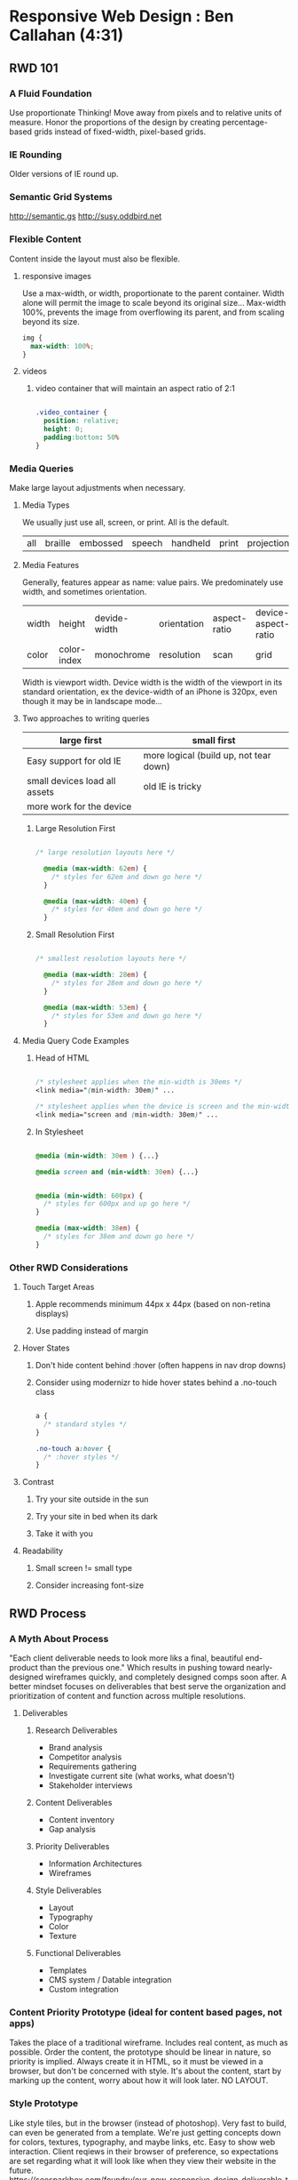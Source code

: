 #+TODO: VIEWONLY TODO NEXT OPEN | WATCHEDONLY DONE CANCELED

* Responsive Web Design : Ben Callahan (4:31)
** RWD 101
*** A Fluid Foundation
Use proportionate Thinking! Move away from pixels and to relative units of measure. Honor the proportions of
the design by creating percentage-based grids instead of fixed-width, pixel-based grids.
*** IE Rounding
Older versions of IE round up.
*** Semantic Grid Systems
http://semantic.gs
http://susy.oddbird.net
*** Flexible Content
Content inside the layout must also be flexible.
**** responsive images
Use a max-width, or width, proportionate to the parent container. Width alone will permit the image to scale
beyond its original size... Max-width 100%, prevents the image from overflowing its parent, and from scaling beyond its size.

#+BEGIN_SRC css
img {
  max-width: 100%;
}
#+END_SRC

**** videos
***** video container that will maintain an aspect ratio of 2:1
#+BEGIN_SRC css

.video_container {
  position: relative;
  height: 0;
  padding:bottom: 50%
}

#+END_SRC

*** Media Queries
Make large layout adjustments when necessary.
**** Media Types
We usually just use all, screen, or print. All is the default.
| all | braille | embossed | speech | handheld | print | projection | screen | tv | tty |

**** Media Features
Generally, features appear as name: value pairs. We predominately use width, and sometimes orientation.
| width | height      | devide-width | orientation | aspect-ratio | device-aspect-ratio |
| color | color-index | monochrome   | resolution  | scan         | grid                |
Width is viewport width. Device width is the width of the viewport in its standard orientation, ex the
device-width of an iPhone is 320px, even though it may be in landscape mode...

**** Two approaches to writing queries

|-------------------------------+----------------------------------------|
| large first                   | small first                            |
|-------------------------------+----------------------------------------|
| Easy support for old IE       | more logical (build up, not tear down) |
| small devices load all assets | old IE is tricky                       |
| more work for the device      |                                        |
|-------------------------------+----------------------------------------|

***** Large Resolution First

#+BEGIN_SRC css

/* large resolution layouts here */

  @media (max-width: 62em) {
    /* styles for 62em and down go here */
  }

  @media (max-width: 40em) {
    /* styles for 40em and down go here */
  }

#+END_SRC

***** Small Resolution First

#+BEGIN_SRC css

/* smallest resolution layouts here */

  @media (max-width: 28em) {
    /* styles for 28em and down go here */
  }

  @media (max-width: 53em) {
    /* styles for 53em and down go here */
  }

#+END_SRC

**** Media Query Code Examples
***** Head of HTML

#+BEGIN_SRC css

  /* stylesheet applies when the min-width is 30ems */
  <link media="(min-width: 30em)" ...

  /* stylesheet applies when the device is screen and the min-width is 30ems */
  <link media="screen and (min-width: 30em)" ...

#+END_SRC

***** In Stylesheet

#+BEGIN_SRC css

  @media (min-width: 30em ) {...}

  @media screen and (min-width: 30em) {...}

#+END_SRC

#+BEGIN_SRC css

  @media (min-width: 600px) {
    /* styles for 600px and up go here */
  }

  @media (max-width: 38em) {
    /* styles for 38em and down go here */
  }

#+END_SRC

*** Other RWD Considerations
**** Touch Target Areas
***** Apple recommends minimum 44px x 44px (based on non-retina displays)
***** Use padding instead of margin
**** Hover States
***** Don't hide content behind :hover (often happens in nav drop downs)
***** Consider using modernizr to hide hover states behind a .no-touch class

#+BEGIN_SRC css

a {
  /* standard styles */
}

.no-touch a:hover {
  /* :hover styles */
}

#+END_SRC

**** Contrast
***** Try your site outside in the sun
***** Try your site in bed when its dark
***** Take it with you
**** Readability
***** Small screen != small type
***** Consider increasing font-size
** RWD Process
*** A Myth About Process
"Each client deliverable needs to look more liks a final, beautiful end-product than the previous one."
Which results in pushing toward nearly-designed wireframes quickly, and completely designed comps soon
after. A better mindset focuses on deliverables that best serve the organization and prioritization of content and function across multiple resolutions.
**** Deliverables
***** Research Deliverables
- Brand analysis
- Competitor analysis
- Requirements gathering
- Investigate current site (what works, what doesn't)
- Stakeholder interviews
***** Content Deliverables
- Content inventory
- Gap analysis
***** Priority Deliverables
- Information Architectures
- Wireframes
***** Style Deliverables
- Layout
- Typography
- Color
- Texture
***** Functional Deliverables
- Templates
- CMS system / Datable integration
- Custom integration
*** Content Priority Prototype (ideal for content based pages, not apps)
Takes the place of a traditional wireframe. Includes real content, as much as possible. Order the content,
the prototype should be linear in nature, so priority is implied. Always create it in HTML, so it must be 
viewed in a browser, but don't be concerned with style. It's about the content, start by marking up the 
content, worry about how it will look later. NO LAYOUT.
*** Style Prototype
Like style tiles, but in the browser (instead of photoshop). Very fast to build, can even be generated from a 
template. We're just getting concepts down for colors, textures, typography, and maybe links, etc. Easy to 
show web interaction. Client reqiews in their browser of preference, so expectations are set regarding what 
it will look like when they view their website in the future.
https://seesparkbox.com/foundry/our_new_responsive_design_deliverable_the_style_prototype
http://www.alistapart.com/article/responsive-comping-obtaining-signoff-with-mockups/

*** !Priority
Priority becomes critical wqith smaller displays

** Applying RWD Styles
*** The Basic Structure

#+BEGIN_SRC html

<head>

  <meta name="viewport" content="width=device-width, initial-scale=1.0">
  <!-- necessary to get apple devices to report actual viewport size  -->

  <link rel="stylesheet" href="c/base.css">
  <link rel="stylesheet" media="not print" href="c/mq.css">
  <!-- load base css styles, then load media query styles if not print -->

  <!--  use Sass to run some logic on media features.
        in this case, we're inserting a css file for
        browsers that don't support media queries
        [if (lte IE 8 )&)!IEMobile)]>
    <link rel="stylesheet" media="screen" href="c/nomq.css">
  <![endif]-->

</head>

#+END_SRC

*** CSS Files (using Sass)
You can use Sass to build up css styles from separate files.
In the previous example, base.css might import a reset or normalize, then include the smallest width 
stylesheet. The mq.css imports an additional stylesheet based on media queries. nomq.css imports the same 
thing as mq.css but without media queries. This is an additive approach, relying on latter styles to
override previous ones.
  Note that without Sass, you might require the client download multiple styles, based on media queries. Sass 
is just helping reduce the number of files loaded. 
 
**** Ex sans Sass:

#+BEGIN_SRC html

<link rel="stylesheet" href="stylesheets/reset.css">
<link rel="stylesheet" href="stylesheets/smallest.css">
<link rel="stylesheet" href="stylesheets/450.css" media="(min-width: 450px)">
<link rel="stylesheet" href="stylesheets/600.css" media="(min-width: 600px)">
<link rel="stylesheet" href="stylesheets/950.css" media="(min-width: 950px)">

#+END_SRC

*** Implementing RWD Styles
http://mediaqueri.es/
*** Using EM-Based Media Queries
Ems are relative, based on the initial font size declaration. Layouts adjust based on font-size. This
better adheres to the principles of RWD.
*** RWD Patterns: Navigation
**** flavors
***** top nav
***** bottom nav (footer nav)
***** slide down nav
***** select box nav
***** menu icon nav
***** multi-level (tiered)
**** examples
***** http://siyelo.com
***** http://contentsmagazine.com
***** http://2012.dconstruct.org
***** http://getbootstrap.com/
***** http://www.msj.edu/
***** https://www.dpandl.com/
***** https://www.bostonglobe.com/
*** RWD Patterns: Tables and Images
"...performance is important, but access is more important. Mobile later is bettern than mobile never."
- Kristofer Layton
**** Responsive Tables
https://css-tricks.com/examples/ResponsiveTables/responsive.php
http://zurb.com/playground/responsive-tables
https://css-tricks.com/accessible-simple-responsive-tables/
old https://css-tricks.com/responsive-data-tables/
*! very nice w/ js https://www.filamentgroup.com/examples/rwd-table-patterns/
**** Responsive Images
- picturefill - polyfill for a new image element : http://github.com/scottjehl/picturefill
- sencha.io : http://docs.sencha.io
- resrc.it : http://resrc.it
- Adaptive images  : http://adaptive-images.com
also see other org doc
*** RWD Patterns: Off-Canvas Layouts
http://www.lukew.com/ff/entry.asp?1569
http://jasonweaver.name/lab/offcanvas/technical/

** RWD Retrofitting
*** What is a Retrofit?
Finding the fastest and lowest-risk approach to creating a better experience on an existing site for users
of any screen size.
1. How to do it.
2. Managing your client

*** From Fixed to Fluid
1. Set width of the main element to 100% (but remember the old px value, for future math)
   *. Use 'box-sizing: border-box' if padding and border make the width extend beyond the width of the 
      screen. This property makes the width of an element reflect the content, padding, and border.
2. Take secondary elements and convert the width to %ages. Ex. if parent was 1000 and child was 300,
   set the child width to 30%.
*** Retrofitting Images
Tl;dr you can override inline styles, say those generated from a CMS, using max-width property, min-width, 
etc. lots of options, but you have to get creative.

https://timkadlec.com/2012/04/media-query-asset-downloading-results/
- display: none on parent element
- specify all background images inside media queries

*** WATCHEDONLY Retrofitting Tables
*** Retrofitting Media Queries
- Serve the original css to large viewports
- Serve mobile-first css to small viewports
- No changes to original CSS!
**** Small resolution first, Capped
#+BEGIN_SRC html

<head>
  <script src="/js/modernizr.js"></script>

  /* test whether browser implements media queries... */
  <script>
    yepnope({
      test : Modernizr.mg('(min-width: 0px)'),
      yup  : 'base.css',
      nope : 'original.css'
    });
  </script>

  <noscript>
    <link rel="stylesheet" href="original.css">
  </noscript>

</head>

#+END_SRC

**** Sass aggregate via imports
#+BEGIN_SRC css

@media (max-width: 979px) {
  @import "small";
}
@media (min-width: 661px) and (max-width: 979px) {
  @import "medium";
}
@media (min-width: 980px) {
  @import "original";
}

#+END_SRC
*** Client Interaction
**** Evaluate the Project
***** Solid UX at higher widths?
***** Semantic markup?
***** Can't start over?
***** Immediate need?
***** Real benefit for the user?
**** Make sure you're capturing the analytics.
**** Constantly remind them of the user.
**** When you're done and they ask for more, push for even better experiences.
***** 
** JS to the Rescue
*** Media Queries
**** Polyfills for media queries
***** respond.js (lean, focused on width)
https://github.com/scottjehl/Respond
***** css3-mediaqueries.js
https://github.com/livingston/css3-mediaqueries-js
**** matchMedia

Part of the CSS Object Module

#+BEGIN_SRC js

if (window.matchMedia("(min-width: 400px)").matches) {
  /* the viewport is >= 400px wide */
} else {
  /* the viewport is < 400px wide */
}

#+END_SRC

**** Polyfills & Wrappers
***** matchMedia.js
https://github.com/paulirish/matchMedia.js/
***** Harvey (by the team at harvest)
https://github.com/harvesthq/harvey
***** mediaCheck
https://github.com/sparkbox/mediaCheck
*** Conditional Loading
**** Agressive Enhancement
***** Ajax-Include-Pattern
https://github.com/filamentgroup/Ajax-Include-Pattern
***** Demo with Media Queries
http://filamentgroup.github.com/Ajax-Include-Pattern/test/functional/media.html
***** Live Example
http://m.people.com
** WATCHEDONLY Lessons Learned
*** Pricing 
*** Prioritization
*** Testing, Consistency, and Experimentation
** What's Next in RWD?
*** The Responsive Dip
you get worse before you get better
*** Move beyond the technique
**** Mobile first process
What's truly needed when we have limited real estate? When we have more space, should we add things?
**** Performance as a feature
How can we implement more complicated techniques and make more performant sites...
**** The server is our friend
**** Modular content systems
Content management systems, not websites...
**** Content and functional priority
*** Move the industry forward
**** Apprenticeships
**** Board of Advisors
**** Experimentation



* TL;DR (code snippets)
** responsive images
#+BEGIN_SRC css
img {
  max-width: 100%;
}
#+END_SRC
** responsive videos
video container that will maintain an aspect ratio of 2:1
#+BEGIN_SRC css

.video_container {
  position: relative;
  height: 0;
  padding:bottom: 50%
}

#+END_SRC
** media queries
*** Two approaches to writing queries

|-------------------------------+----------------------------------------|
| large first                   | small first                            |
|-------------------------------+----------------------------------------|
| Easy support for old IE       | more logical (build up, not tear down) |
| small devices load all assets | old IE is tricky                       |
| more work for the device      |                                        |
|-------------------------------+----------------------------------------|

**** Large Resolution First

#+BEGIN_SRC css

/* large resolution layouts here */

  @media (max-width: 62em) {
    /* styles for 62em and down go here */
  }

  @media (max-width: 40em) {
    /* styles for 40em and down go here */
  }

#+END_SRC

**** Small Resolution First

#+BEGIN_SRC css

/* smallest resolution layouts here */

  @media (max-width: 28em) {
    /* styles for 28em and down go here */
  }

  @media (max-width: 53em) {
    /* styles for 53em and down go here */
  }

#+END_SRC

*** Media Query Code Examples
**** Head of HTML

#+BEGIN_SRC css

  /* stylesheet applies when the min-width is 30ems */
  <link media="(min-width: 30em)" ...

  /* stylesheet applies when the device is screen and the min-width is 30ems */
  <link media="screen and (min-width: 30em)" ...

#+END_SRC

**** In Stylesheet

#+BEGIN_SRC css

  @media (min-width: 30em ) {...}

  @media screen and (min-width: 30em) {...}

#+END_SRC

#+BEGIN_SRC css

  @media (min-width: 600px) {
    /* styles for 600px and up go here */
  }

  @media (max-width: 38em) {
    /* styles for 38em and down go here */
  }

#+END_SRC
** Design Considerations
*** Touch Target Areas
**** Apple recommends minimum 44px x 44px (based on non-retina displays)
**** Use padding instead of margin
*** Hover States
**** Don't hide content behind :hover (often happens in nav drop downs)
**** Consider using modernizr to hide hover states behind a .no-touch class

#+BEGIN_SRC css

a {
  /* standard styles */
}

.no-touch a:hover {
  /* :hover styles */
}

#+END_SRC

*** Contrast
**** Try your site outside in the sun
**** Try your site in bed when its dark
**** Take it with you
*** Readability
**** Small screen != small type
**** Consider increasing font-size
** HTML <head> templates
NOTE: Use em based media queries when possible!
*** sans sass
#+BEGIN_SRC html

<link rel="stylesheet" href="stylesheets/reset.css">
<link rel="stylesheet" href="stylesheets/smallest.css">
<link rel="stylesheet" href="stylesheets/450.css" media="(min-width: 450px)">
<link rel="stylesheet" href="stylesheets/600.css" media="(min-width: 600px)">
<link rel="stylesheet" href="stylesheets/950.css" media="(min-width: 950px)">

#+END_SRC
*** with sass
#+BEGIN_SRC html

<head>

  <meta name="viewport" content="width=device-width, initial-scale=1.0">
  <!-- necessary to get apple devices to report actual viewport size  -->

  <link rel="stylesheet" href="c/base.css">
  <link rel="stylesheet" media="not print" href="c/mq.css">
  <!-- load base css styles, then load media query styles if not print -->

  <!--  use Sass to run some logic on media features.
        in this case, we're inserting a css file for
        browsers that don't support media queries
        [if (lte IE 8 )&)!IEMobile)]>
    <link rel="stylesheet" media="screen" href="c/nomq.css">
  <![endif]-->

</head>

#+END_SRC
** RWD Examples:nav, tables & images, and off-canvas layout
*** RWD Patterns: Navigation
**** flavors
***** top nav
***** bottom nav (footer nav)
***** slide down nav
***** select box nav
***** menu icon nav
***** multi-level (tiered)
**** examples
***** http://siyelo.com
***** http://contentsmagazine.com
***** http://2012.dconstruct.org
***** http://getbootstrap.com/
***** http://www.msj.edu/
***** https://www.dpandl.com/
***** https://www.bostonglobe.com/
*** RWD Patterns: Tables and Images
"...performance is important, but access is more important. Mobile later is bettern than mobile never."
- Kristofer Layton
**** Responsive Tables
https://css-tricks.com/examples/ResponsiveTables/responsive.php
http://zurb.com/playground/responsive-tables
https://css-tricks.com/accessible-simple-responsive-tables/
old https://css-tricks.com/responsive-data-tables/
*! very nice w/ js https://www.filamentgroup.com/examples/rwd-table-patterns/
**** Responsive Images
- picturefill - polyfill for a new image element : http://github.com/scottjehl/picturefill
- sencha.io : http://docs.sencha.io
- resrc.it : http://resrc.it
- Adaptive images  : http://adaptive-images.com
also see other org doc
*** RWD Patterns: Off-Canvas Layouts
http://www.lukew.com/ff/entry.asp?1569
http://jasonweaver.name/lab/offcanvas/technical/

